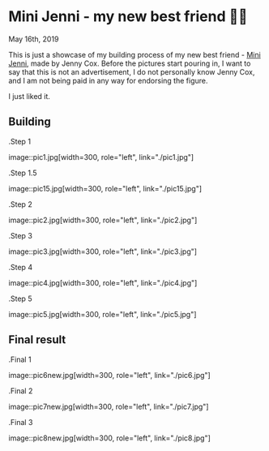 *  Mini Jenni - my new best friend 👯‍♀️

May 16th, 2019

This is just a showcase of my building process of my new best friend -
[[https://myminijenni.weebly.com/][Mini Jenni]],
made by Jenny Cox. Before the pictures start pouring in, I want to say that this
is not an advertisement, I do not personally know Jenny Cox, and I am not being
paid in any way for endorsing the figure.

I just liked it.

** Building

.Step 1

image::pic1.jpg[width=300, role="left", link="./pic1.jpg"]

.Step 1.5

image::pic15.jpg[width=300, role="left", link="./pic15.jpg"]

.Step 2

image::pic2.jpg[width=300, role="left", link="./pic2.jpg"]

.Step 3

image::pic3.jpg[width=300, role="left", link="./pic3.jpg"]

.Step 4

image::pic4.jpg[width=300, role="left", link="./pic4.jpg"]

.Step 5

image::pic5.jpg[width=300, role="left", link="./pic5.jpg"]

** Final result

.Final 1

image::pic6new.jpg[width=300, role="left", link="./pic6.jpg"]

.Final 2

image::pic7new.jpg[width=300, role="left", link="./pic7.jpg"]

.Final 3

image::pic8new.jpg[width=300, role="left", link="./pic8.jpg"]
